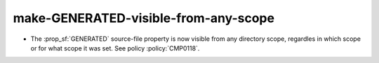 make-GENERATED-visible-from-any-scope
-------------------------------------

* The :prop_sf:`GENERATED` source-file property is now visible
  from any directory scope, regardles in which scope or for what
  scope it was set.
  See policy :policy:`CMP0118`.
